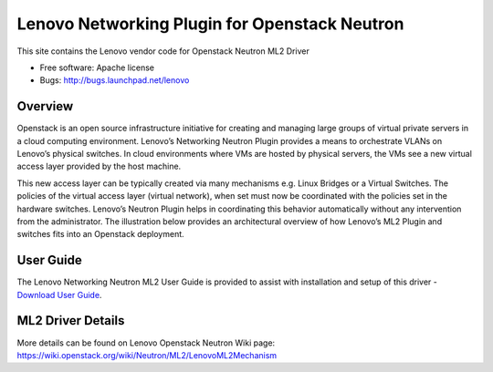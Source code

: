 
===============================
Lenovo Networking Plugin for Openstack Neutron
===============================

This site contains the Lenovo vendor code for Openstack Neutron ML2 Driver

* Free software: Apache license
* Bugs: http://bugs.launchpad.net/lenovo

Overview
--------

Openstack is an open source infrastructure initiative for creating and managing large groups of virtual private servers in a cloud computing environment. Lenovo’s Networking Neutron Plugin provides a means to orchestrate VLANs on Lenovo’s physical switches. In cloud environments where VMs are hosted by physical servers, the VMs see a new virtual access layer provided by the host machine. 

This new access layer can be typically created via many mechanisms e.g. Linux Bridges or a Virtual Switches. The policies of the virtual access layer (virtual network), when set must now be coordinated with the policies set in the hardware switches. Lenovo’s Neutron Plugin helps in coordinating this behavior automatically without any intervention from the administrator.  The illustration below provides an architectural overview of how Lenovo’s ML2 Plugin and switches fits into an Openstack deployment.

.. image:: http://s6.postimg.org/3r7rsk19d/lenovo_openstack_driver.gif

User Guide
--------

The Lenovo Networking Neutron ML2 User Guide is provided to assist with installation and setup of this driver -  `Download User Guide`_. 

.. _Download User Guide: http://publib.boulder.ibm.com/infocenter/systemx/documentation/topic/com.lenovo.switchmgt.openstack_neutron_plugin.doc/openstack_neutron_plugin.html

ML2 Driver Details 
-------

More details can be found on Lenovo Openstack Neutron Wiki page: https://wiki.openstack.org/wiki/Neutron/ML2/LenovoML2Mechanism

